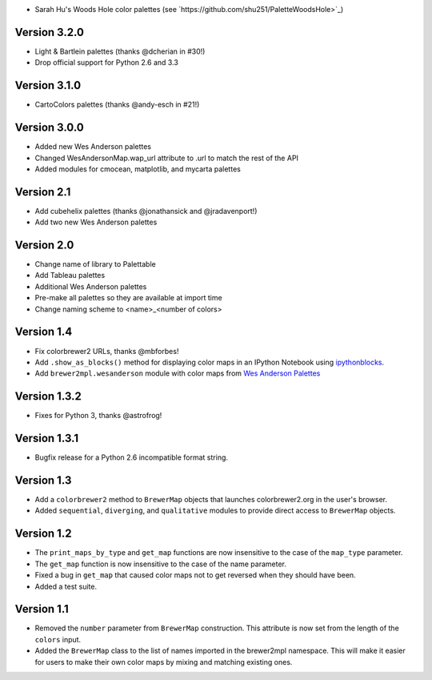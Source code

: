 * Sarah Hu's Woods Hole color palettes (see `https://github.com/shu251/PaletteWoodsHole>`_)

Version 3.2.0
-------------

* Light & Bartlein palettes (thanks @dcherian in #30!)
* Drop official support for Python 2.6 and 3.3

Version 3.1.0
-------------

* CartoColors palettes (thanks @andy-esch in #21!)

Version 3.0.0
-------------

* Added new Wes Anderson palettes
* Changed WesAndersonMap.wap_url attribute to .url to match the rest
  of the API
* Added modules for cmocean, matplotlib, and mycarta palettes

Version 2.1
-----------

* Add cubehelix palettes (thanks @jonathansick and @jradavenport!)
* Add two new Wes Anderson palettes

Version 2.0
-----------

* Change name of library to Palettable
* Add Tableau palettes
* Additional Wes Anderson palettes
* Pre-make all palettes so they are available at import time
* Change naming scheme to <name>_<number of colors>

Version 1.4
-----------

* Fix colorbrewer2 URLs, thanks @mbforbes!
* Add ``.show_as_blocks()`` method for displaying color maps
  in an IPython Notebook using `ipythonblocks <http://ipythonblocks.org>`_.
* Add ``brewer2mpl.wesanderson`` module with color maps from
  `Wes Anderson Palettes <http://wesandersonpalettes.tumblr.com/>`_

Version 1.3.2
-------------

* Fixes for Python 3, thanks @astrofrog!

Version 1.3.1
-------------

* Bugfix release for a Python 2.6 incompatible format string.

Version 1.3
-----------

* Add a ``colorbrewer2`` method to ``BrewerMap`` objects that launches
  colorbrewer2.org in the user's browser.
* Added ``sequential``, ``diverging``, and ``qualitative`` modules to provide
  direct access to ``BrewerMap`` objects.

Version 1.2
-----------

* The ``print_maps_by_type`` and ``get_map`` functions are now insensitive
  to the case of the ``map_type`` parameter.
* The ``get_map`` function is now insensitive to the case of the name parameter.
* Fixed a bug in ``get_map`` that caused color maps not to get reversed
  when they should have been.
* Added a test suite.

Version 1.1
-----------

* Removed the ``number`` parameter from ``BrewerMap`` construction. This attribute
  is now set from the length of the ``colors`` input.
* Added the ``BrewerMap`` class to the list of names imported in the brewer2mpl
  namespace. This will make it easier for users to make their own color maps
  by mixing and matching existing ones.
